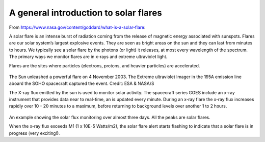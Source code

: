 A general introduction to solar flares
======================================

From https://www.nasa.gov/content/goddard/what-is-a-solar-flare:

A solar flare is an intense burst of radiation coming from the release of
magnetic energy associated with sunspots.
Flares are our solar system’s largest explosive events.
They are seen as bright areas on the sun and they can last from minutes to hours.
We typically see a solar flare by the photons (or light) it releases,
at most every wavelength of the spectrum. The primary ways we monitor flares are in x-rays and extreme
ultraviolet light.

Flares are the sites where particles (electrons, protons, and heavier particles) are accelerated.

.. figure:: ../images/Solar_flare_2_March.gif
   :width: 400

The Sun unleashed a powerful flare on 4 November 2003. The Extreme ultraviolet Imager in the 195A emission line aboard the SOHO spacecraft captured the event. Credit:  ESA & NASA/S

The X-ray flux emitted by the sun is used to monitor solar activity. The spacecraft series GOES include
an x-ray instrument that provides data
near to real-time, an is updated every minute.
During an x-ray flare the x-ray flux increases rapidly over 10 - 20 minutes to a maximum,
before returning to background levels over another 1 to 2 hours.

.. figure:: ../images/goes-x-ray-flux-1-minute.png
   :width: 400

An example showing the solar flux monitoring over almost three days. All the peaks are solar flares.

When the x-ray flux exceeds M1 (1 x 10E-5 Watts/m2), the solar flare alert starts flashing to indicate
that a solar flare is in progress (very exciting!).